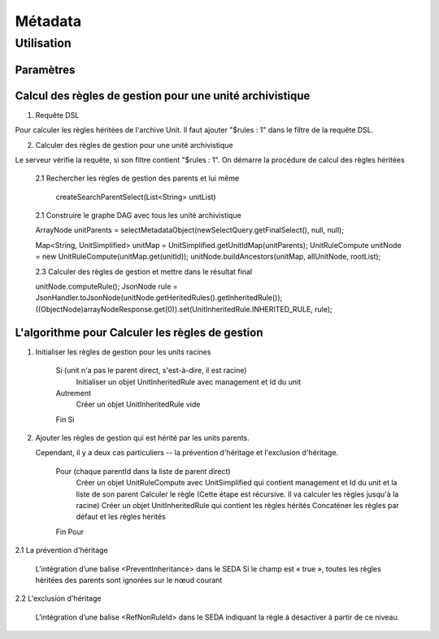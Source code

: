 Métadata
########

Utilisation
===========

Paramètres
**********


Calcul des règles de gestion pour une unité archivistique 
************************************************************


1. Requête DSL 

Pour calculer les règles héritées de l'archive Unit. Il faut ajouter "$rules : 1" dans le filtre de la requête 
DSL.
    
2. Calculer des règles de gestion pour une unité archivistique

Le serveur vérifie la requête, si son filtre contient "$rules : 1". On démarre la procédure de calcul des règles héritées

    2.1 Rechercher les règles de gestion des parents et lui même

 	createSearchParentSelect(List<String> unitList)

    2.1 Construire le graphe DAG avec tous les unité archivistique 

    ArrayNode unitParents = selectMetadataObject(newSelectQuery.getFinalSelect(), null, null);

    Map<String, UnitSimplified> unitMap = UnitSimplified.getUnitIdMap(unitParents);
    UnitRuleCompute unitNode = new UnitRuleCompute(unitMap.get(unitId));
    unitNode.buildAncestors(unitMap, allUnitNode, rootList);

    2.3 Calculer des règles de gestion et mettre dans le résultat final

    unitNode.computeRule();
    JsonNode rule = JsonHandler.toJsonNode(unitNode.getHeritedRules().getInheritedRule());
    ((ObjectNode)arrayNodeResponse.get(0)).set(UnitInheritedRule.INHERITED_RULE, rule);


L'algorithme pour Calculer les règles de gestion
*************************************************

1. Initialiser les règles de gestion pour les units racines
    
    Si (unit n'a pas le parent direct, s'est-à-dire, il est racine)
    	Initialiser un objet UnitInheritedRule avec management et Id du unit
    Autrement
    	Créer un objet UnitInheritedRule vide
    Fin Si

2. Ajouter les règles de gestion qui est hérité par les units parents.

   Cependant, il y a deux cas particuliers -- la prévention d'héritage et l'exclusion d'héritage.
    
    Pour (chaque parentId dans la liste de parent direct)
    	Créer un objet UnitRuleCompute avec UnitSimplified qui contient management et Id du unit et la liste de son parent
    	Calculer le règle (Cette étape est récursive. Il va calculer les règles jusqu'à la racine)
    	Créer un objet UnitInheritedRule qui contient les règles hérités
    	Concaténer les règles par défaut et les règles hérités
    Fin Pour

2.1 La prévention d'héritage

	L’intégration d’une balise <PreventInheritance> dans le SEDA
	Si le champ est « true », toutes les règles héritées des parents sont ignorées sur le nœud courant    	

2.2 L'exclusion d'héritage

	L’intégration d’une balise <RefNonRuleId> dans le SEDA indiquant la règle à désactiver à partir de ce niveau.

		